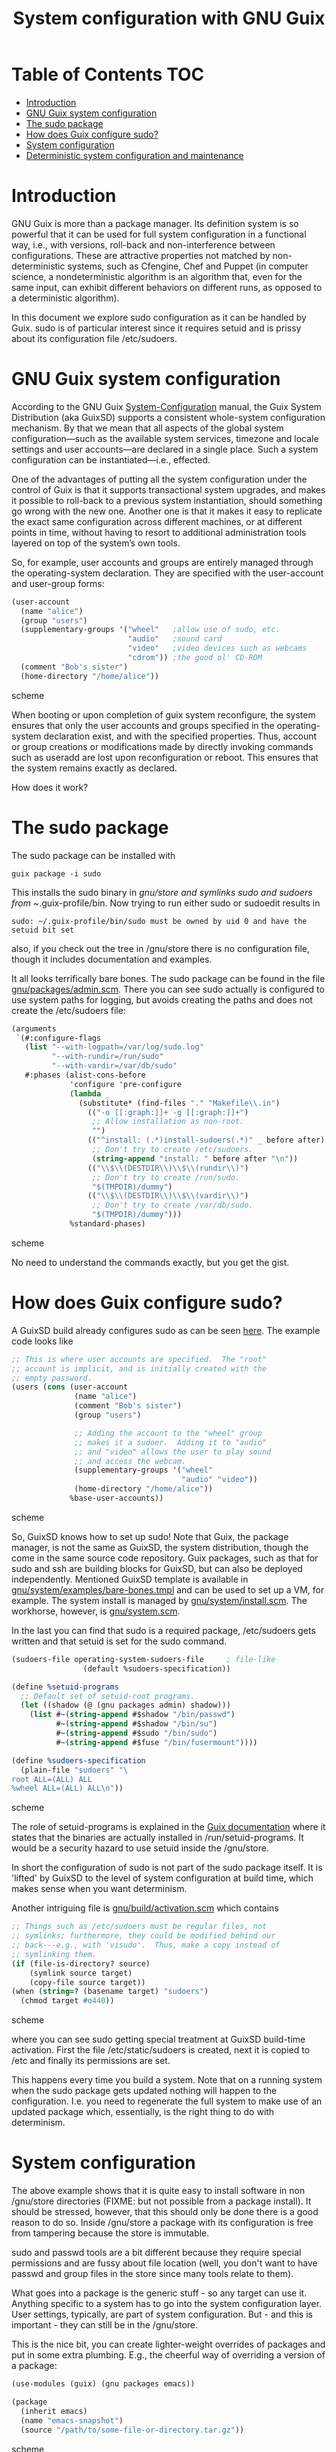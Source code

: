 #+TITLE: System configuration with GNU Guix

* Table of Contents                                                       :TOC:
 - [[#introduction][Introduction]]
 - [[#gnu-guix-system-configuration][GNU Guix system configuration]]
 - [[#the-sudo-package][The sudo package]]
 - [[#how-does-guix-configure-sudo][How does Guix configure sudo?]]
 - [[#system-configuration][System configuration]]
 - [[#deterministic-system-configuration-and-maintenance][Deterministic system configuration and maintenance]]

* Introduction

GNU Guix is more than a package manager. Its definition system is so
powerful that it can be used for full system configuration in a
functional way, i.e., with versions, roll-back and non-interference
between configurations. These are attractive properties not matched by
non-deterministic systems, such as Cfengine, Chef and Puppet (in
computer science, a nondeterministic algorithm is an algorithm that,
even for the same input, can exhibit different behaviors on different
runs, as opposed to a deterministic algorithm).

In this document we explore sudo configuration as it can be handled 
by Guix. sudo is of particular interest since it requires setuid and
is prissy about its configuration file /etc/sudoers.

* GNU Guix system configuration

According to the GNU Guix [[https://www.gnu.org/software/guix/manual/html_node/System-Configuration.html#System-Configuration][System-Configuration]] manual, the Guix System
Distribution (aka GuixSD) supports a consistent whole-system
configuration mechanism. By that we mean that all aspects of the
global system configuration—such as the available system services,
timezone and locale settings and user accounts—are declared in a
single place. Such a system configuration can be instantiated—i.e.,
effected.

One of the advantages of putting all the system configuration under
the control of Guix is that it supports transactional system upgrades,
and makes it possible to roll-back to a previous system instantiation,
should something go wrong with the new one. Another one is that it
makes it easy to replicate the exact same configuration across
different machines, or at different points in time, without having to
resort to additional administration tools layered on top of the
system’s own tools.

So, for example, user accounts and groups are entirely managed through
the operating-system declaration. They are specified with the
user-account and user-group forms:

#+begin_src scheme
(user-account
  (name "alice")
  (group "users")
  (supplementary-groups '("wheel"   ;allow use of sudo, etc.
                          "audio"   ;sound card
                          "video"   ;video devices such as webcams
                          "cdrom")) ;the good ol' CD-ROM
  (comment "Bob's sister")
  (home-directory "/home/alice"))
#+end_src scheme

When booting or upon completion of guix system reconfigure, the system
ensures that only the user accounts and groups specified in the
operating-system declaration exist, and with the specified
properties. Thus, account or group creations or modifications made by
directly invoking commands such as useradd are lost upon
reconfiguration or reboot. This ensures that the system remains
exactly as declared.

How does it work?

* The sudo package

The sudo package can be installed with

: guix package -i sudo

This installs the sudo binary in /gnu/store and symlinks sudo and sudoers from
~/.guix-profile/bin. Now trying to run either sudo or sudoedit results in

: sudo: ~/.guix-profile/bin/sudo must be owned by uid 0 and have the setuid bit set

also, if you check out the tree in /gnu/store there is no
configuration file, though it includes documentation and examples.

It all looks terrifically bare bones. The sudo package can be found in
the file [[http://git.savannah.gnu.org/cgit/guix.git/tree/gnu/packages/admin.scm][gnu/packages/admin.scm]]. There you can see sudo actually is
configured to use system paths for logging, but avoids creating the
paths and does not create the /etc/sudoers file:

#+begin_src scheme
    (arguments
     `(#:configure-flags
       (list "--with-logpath=/var/log/sudo.log"
             "--with-rundir=/run/sudo"
             "--with-vardir=/var/db/sudo"
       #:phases (alist-cons-before
                 'configure 'pre-configure
                 (lambda _
                   (substitute* (find-files "." "Makefile\\.in")
                     (("-o [[:graph:]]+ -g [[:graph:]]+")
                      ;; Allow installation as non-root.
                      "")
                     (("^install: (.*)install-sudoers(.*)" _ before after)
                      ;; Don't try to create /etc/sudoers.
                      (string-append "install: " before after "\n"))
                     (("\\$\\(DESTDIR\\)\\$\\(rundir\\)")
                      ;; Don't try to create /run/sudo.
                      "$(TMPDIR)/dummy")
                     (("\\$\\(DESTDIR\\)\\$\\(vardir\\)")
                      ;; Don't try to create /var/db/sudo.
                      "$(TMPDIR)/dummy")))
                 %standard-phases)
#+end_src scheme

No need to understand the commands exactly, but you get the gist.

* How does Guix configure sudo?

A GuixSD build already configures sudo as can be seen [[https://www.gnu.org/software/guix/manual/html_node/Using-the-Configuration-System.html#Using-the-Configuration-System][here]]. The example
code looks like

#+begin_src scheme
  ;; This is where user accounts are specified.  The "root"
  ;; account is implicit, and is initially created with the
  ;; empty password.
  (users (cons (user-account
                (name "alice")
                (comment "Bob's sister")
                (group "users")

                ;; Adding the account to the "wheel" group
                ;; makes it a sudoer.  Adding it to "audio"
                ;; and "video" allows the user to play sound
                ;; and access the webcam.
                (supplementary-groups '("wheel"
                                        "audio" "video"))
                (home-directory "/home/alice"))
               %base-user-accounts))
#+end_src scheme

So, GuixSD knows how to set up sudo! Note that Guix, the package
manager, is not the same as GuixSD, the system distribution, though
the come in the same source code repository. Guix packages, such as
that for sudo and ssh are building blocks for GuixSD, but can also be
deployed independently.  Mentioned GuixSD template is available in
[[http://git.savannah.gnu.org/cgit/guix.git/tree/gnu/system/examples/bare-bones.tmpl][gnu/system/examples/bare-bones.tmpl]] and can be used to set up a VM,
for example. The system install is managed by
[[http://git.savannah.gnu.org/cgit/guix.git/tree/gnu/system/install.scm][gnu/system/install.scm]]. The workhorse, however, is [[http://git.savannah.gnu.org/cgit/guix.git/tree/gnu/system.scm][gnu/system.scm]].

In the last you can find that sudo is a required package, /etc/sudoers
gets written and that setuid is set for the sudo command.

#+begin_src scheme
(sudoers-file operating-system-sudoers-file     ; file-like
                (default %sudoers-specification))

(define %setuid-programs
  ;; Default set of setuid-root programs.
  (let ((shadow (@ (gnu packages admin) shadow)))
    (list #~(string-append #$shadow "/bin/passwd")
          #~(string-append #$shadow "/bin/su")
          #~(string-append #$sudo "/bin/sudo")
          #~(string-append #$fuse "/bin/fusermount"))))

(define %sudoers-specification
  (plain-file "sudoers" "\
root ALL=(ALL) ALL
%wheel ALL=(ALL) ALL\n"))
#+end_src scheme

The role of setuid-programs is explained in the [[https://www.gnu.org/software/guix/manual/html_node/Setuid-Programs.html][Guix documentation]]
where it states that the binaries are actually installed in
/run/setuid-programs. It would be a security hazard to use setuid
inside the /gnu/store.

In short the configuration of sudo is not part of the sudo package
itself. It is 'lifted' by GuixSD to the level of system configuration
at build time, which makes sense when you want determinism.

Another intriguing file is [[http://git.savannah.gnu.org/cgit/guix.git/tree/gnu/build/activation.scm][gnu/build/activation.scm]] which contains

#+begin_src scheme
;; Things such as /etc/sudoers must be regular files, not
;; symlinks; furthermore, they could be modified behind our
;; back---e.g., with 'visudo'.  Thus, make a copy instead of
;; symlinking them.
(if (file-is-directory? source)
    (symlink source target)
    (copy-file source target))
(when (string=? (basename target) "sudoers")
  (chmod target #o440))
#+end_src scheme

where you can see sudo getting special treatment at GuixSD build-time
activation. First the file /etc/static/sudoers is created, next it is copied
to /etc and finally its permissions are set.

This happens every time you build a system. Note that on a running
system when the sudo package gets updated nothing will happen to the
configuration. I.e. you need to regenerate the full system to make use
of an updated package which, essentially, is the right thing to do
with determinism.

* System configuration

The above example shows that it is quite easy to install software in
non /gnu/store directories (FIXME: but not possible from a package
install). It should be stressed, however, that this should only be
done there is a good reason to do so. Inside /gnu/store a package with
its configuration is free from tampering because the store is
immutable.

sudo and passwd tools are a bit different because they require special
permissions and are fussy about file location (well, you don't want to
have passwd and group files in the store since many tools relate to
them).

What goes into a package is the generic stuff - so any target can use
it. Anything specific to a system has to go into the system
configuration layer. User settings, typically, are part of system
configuration. But - and this is important - they can still be in the
/gnu/store.

This is the nice bit, you can create lighter-weight overrides
of packages and put in some extra plumbing. E.g., the cheerful way of
overriding a version of a package:

#+begin_src scheme
    (use-modules (guix) (gnu packages emacs))

    (package
      (inherit emacs)
      (name "emacs-snapshot")
      (source "/path/to/some-file-or-directory.tar.gz"))
#+end_src scheme

and then run:

: guix package --install-from-file=that-file.scm

Alternatively create 
configuration modules that make use of the GUIX_PACKAGE_PATH. One such
example lives [[https://github.com/genenetwork/guix-bioinformatics][here]].

Essentially, you get new packages in the store that are specific for
your purpose. These are building blocks for a full system
configuration. Say we have the generic apache package, but we want to
configure it for one type of webserver: simply create the package
'apache-myserver' which either inherits from apache, or has apache as
a dependency.

TODO: Small example of working configuration in /etc and /gnu/store

* Deterministic system configuration and maintenance

Cfengine, Chef and Puppet are non-deterministic system maintenance
tools. There is no guarantee the resulting target system is
consistent. These tools were invented out of the necessity of
automating system administration, simply by overwriting packages and
configuration files. The time and order of running these tools may
result in different outcomes. The next evolutionary step in system
administration is combining light-weight containers in conjunction
with deterministic GNU Guix, so we can avoid non-determinism
altogether. Note that light-weight containers on their own (such as
Docker) are not enough to avoid non-determinism - though they can be a
part of the solution.

GNU Guix can also be configured to check its settings on reboot or when
running 

: guix system reconfigure

From the sudo example above it should also be noted that systems can
be updated in the traditional way, but that you need to update
/run/suid-programs after a sudo update to make use of the updated
sudo. You can still work the old way if you want to. Determinism is
not an enforced policy ;)
